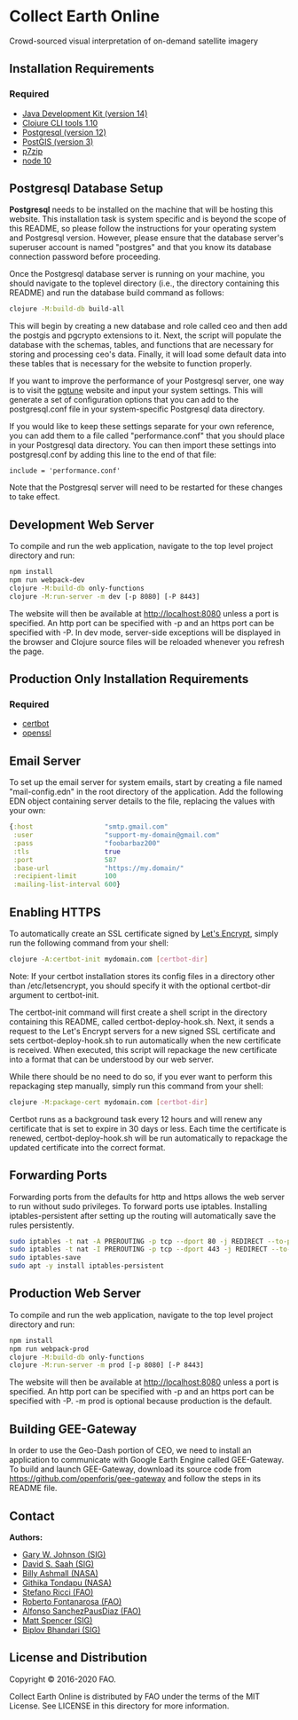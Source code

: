 * Collect Earth Online

Crowd-sourced visual interpretation of on-demand satellite imagery

** Installation Requirements

*** Required

- [[https://jdk.java.net][Java Development Kit (version 14)]]
- [[https://clojure.org/guides/getting_started][Clojure CLI tools 1.10]]
- [[https://www.postgresql.org/download][Postgresql (version 12)]]
- [[https://postgis.net/install/][PostGIS (version 3)]]
- [[https://www.7-zip.org/][p7zip]]
- [[https://nodejs.org/en/][node 10]]

** Postgresql Database Setup

*Postgresql* needs to be installed on the machine that will be hosting
this website. This installation task is system specific and is beyond
the scope of this README, so please follow the instructions for your
operating system and Postgresql version. However, please ensure that
the database server's superuser account is named "postgres" and that
you know its database connection password before proceeding.

Once the Postgresql database server is running on your machine, you
should navigate to the toplevel directory (i.e., the directory
containing this README) and run the database build command as follows:

#+begin_src sh
clojure -M:build-db build-all
#+end_src

This will begin by creating a new database and role called ceo and
then add the postgis and pgcrypto extensions to it. Next, the script
will populate the database with the schemas, tables, and functions
that are necessary for storing and processing ceo's data. Finally, it
will load some default data into these tables that is necessary for
the website to function properly.

If you want to improve the performance of your Postgresql server, one
way is to visit the [[https://pgtune.leopard.in.ua/][pgtune]] website and input your system settings.
This will generate a set of configuration options that you can add to
the postgresql.conf file in your system-specific Postgresql data
directory.

If you would like to keep these settings separate for your own
reference, you can add them to a file called "performance.conf" that
you should place in your Postgresql data directory. You can then
import these settings into postgresql.conf by adding this line to the
end of that file:

#+begin_example
include = 'performance.conf'
#+end_example

Note that the Postgresql server will need to be restarted for these
changes to take effect.

** Development Web Server

To compile and run the web application, navigate to the top level
project directory and run:

#+begin_src sh
npm install
npm run webpack-dev
clojure -M:build-db only-functions
clojure -M:run-server -m dev [-p 8080] [-P 8443]
#+end_src

The website will then be available at http://localhost:8080 unless a
port is specified. An http port can be specified with -p and an https
port can be specified with -P. In dev mode, server-side exceptions
will be displayed in the browser and Clojure source files will be
reloaded whenever you refresh the page.

** Production Only Installation Requirements

*** Required

- [[https://certbot.eff.org/][certbot]]
- [[https://www.openssl.org/source/][openssl]]

** Email Server

To set up the email server for system emails, start by creating a file
named "mail-config.edn" in the root directory of the application. Add
the following EDN object containing server details to the file,
replacing the values with your own:

#+begin_src clojure
{:host                  "smtp.gmail.com"
 :user                  "support-my-domain@gmail.com"
 :pass                  "foobarbaz200"
 :tls                   true
 :port                  587
 :base-url              "https://my.domain/"
 :recipient-limit       100
 :mailing-list-interval 600}
#+end_src

** Enabling HTTPS

To automatically create an SSL certificate signed by [[https://letsencrypt.org][Let's Encrypt]],
simply run the following command from your shell:

#+begin_src sh
clojure -A:certbot-init mydomain.com [certbot-dir]
#+end_src

Note: If your certbot installation stores its config files in a
directory other than /etc/letsencrypt, you should specify it with the
optional certbot-dir argument to certbot-init.

The certbot-init command will first create a shell script in the
directory containing this README, called certbot-deploy-hook.sh. Next,
it sends a request to the Let's Encrypt servers for a new signed SSL
certificate and sets certbot-deploy-hook.sh to run automatically when
the new certificate is received. When executed, this script will
repackage the new certificate into a format that can be understood by
our web server.

While there should be no need to do so, if you ever want to perform
this repackaging step manually, simply run this command from your
shell:

#+begin_src sh
clojure -M:package-cert mydomain.com [certbot-dir]
#+end_src

Certbot runs as a background task every 12 hours and will renew any
certificate that is set to expire in 30 days or less. Each time the
certificate is renewed, certbot-deploy-hook.sh will be run
automatically to repackage the updated certificate into the correct
format.

** Forwarding Ports

Forwarding ports from the defaults for http and https allows the web server
to run without sudo privileges. To forward ports use iptables. Installing
iptables-persistent after setting up the routing will automatically save
the rules persistently.

#+begin_src sh
sudo iptables -t nat -A PREROUTING -p tcp --dport 80 -j REDIRECT --to-ports 8080
sudo iptables -t nat -I PREROUTING -p tcp --dport 443 -j REDIRECT --to-ports 8443
sudo iptables-save
sudo apt -y install iptables-persistent
#+end_src

** Production Web Server

To compile and run the web application, navigate to the top level
project directory and run:

#+begin_src sh
npm install
npm run webpack-prod
clojure -M:build-db only-functions
clojure -M:run-server -m prod [-p 8080] [-P 8443]
#+end_src

The website will then be available at http://localhost:8080 unless a
port is specified. An http port can be specified with -p and an https
port can be specified with -P. -m prod is optional because production
is the default.

** Building GEE-Gateway

In order to use the Geo-Dash portion of CEO, we need to install an
application to communicate with Google Earth Engine called
GEE-Gateway. To build and launch GEE-Gateway, download its source code
from https://github.com/openforis/gee-gateway and follow the steps in
its README file.

** Contact

*Authors:*
- [[mailto:gjohnson@sig-gis.com][Gary W. Johnson (SIG)]]
- [[mailto:dsaah@sig-gis.com][David S. Saah (SIG)]]
- [[mailto:billy.ashmall@nasa.gov][Billy Ashmall (NASA)]]
- [[mailto:githika.tondapu@nasa.gov][Githika Tondapu (NASA)]]
- [[mailto:stefano.ricci@fao.org][Stefano Ricci (FAO)]]
- [[mailto:roberto.fontanarosa@fao.org][Roberto Fontanarosa (FAO)]]
- [[mailto:alfonso.sanchezpausdiaz@fao.org][Alfonso SanchezPausDiaz (FAO)]]
- [[mailto:mspencer@sig-gis.com][Matt Spencer (SIG)]]
- [[mailto:bbhandari@sig-gis.com][Biplov Bhandari (SIG)]]

** License and Distribution

Copyright © 2016-2020 FAO.

Collect Earth Online is distributed by FAO under the terms of the MIT
License. See LICENSE in this directory for more information.
